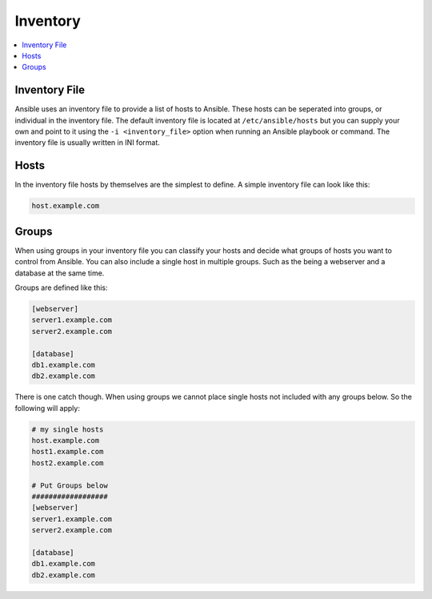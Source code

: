 #########
Inventory
#########

.. contents::
  :local:

******************
Inventory File
******************

Ansible uses an inventory file to provide a list of hosts to Ansible. These hosts can be seperated into groups, or individual in the inventory file. The default inventory file is located at ``/etc/ansible/hosts`` but you can supply your own and point to it using the ``-i <inventory_file>`` option when running an Ansible playbook or command. The inventory file is usually written in INI format.

***********
Hosts
***********

In the inventory file hosts by themselves are the simplest to define. A simple inventory file can look like this:

.. code-block:: ini

  host.example.com

*******
Groups
*******

When using groups in your inventory file you can classify your hosts and decide what groups of hosts you want to control from Ansible. You can also include a single host in multiple groups.  Such as the being a webserver and a database at the same time.

Groups are defined like this:

.. code-block:: ini

  [webserver]
  server1.example.com
  server2.example.com

  [database]
  db1.example.com
  db2.example.com

There is one catch though. When using groups we cannot place single hosts not included with any groups below. So the following will apply:

.. code-block:: ini

  # my single hosts
  host.example.com
  host1.example.com
  host2.example.com

  # Put Groups below
  ##################
  [webserver]
  server1.example.com
  server2.example.com

  [database]
  db1.example.com
  db2.example.com
